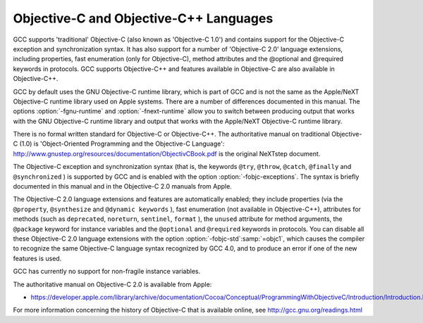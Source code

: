 Objective-C and Objective-C++ Languages
***************************************

.. index:: Objective-C

.. index:: Objective-C++

GCC supports 'traditional' Objective-C (also known as 'Objective-C
1.0') and contains support for the Objective-C exception and
synchronization syntax.  It has also support for a number of
'Objective-C 2.0' language extensions, including properties, fast
enumeration (only for Objective-C), method attributes and the
@optional and @required keywords in protocols.  GCC supports
Objective-C++ and features available in Objective-C are also available
in Objective-C++.

GCC by default uses the GNU Objective-C runtime library, which is part
of GCC and is not the same as the Apple/NeXT Objective-C runtime
library used on Apple systems.  There are a number of differences
documented in this manual.  The options :option:`-fgnu-runtime` and
:option:`-fnext-runtime` allow you to switch between producing output
that works with the GNU Objective-C runtime library and output that
works with the Apple/NeXT Objective-C runtime library.

There is no formal written standard for Objective-C or Objective-C++.
The authoritative manual on traditional Objective-C (1.0) is
'Object-Oriented Programming and the Objective-C Language':
http://www.gnustep.org/resources/documentation/ObjectivCBook.pdf
is the original NeXTstep document.

The Objective-C exception and synchronization syntax (that is, the
keywords ``@try``, ``@throw``, ``@catch``,
``@finally`` and ``@synchronized`` ) is
supported by GCC and is enabled with the option
:option:`-fobjc-exceptions`.  The syntax is briefly documented in this
manual and in the Objective-C 2.0 manuals from Apple.

The Objective-C 2.0 language extensions and features are automatically
enabled; they include properties (via the ``@property``,
``@synthesize`` and
``@dynamic keywords`` ), fast enumeration (not available in
Objective-C++), attributes for methods (such as ``deprecated``,
``noreturn``, ``sentinel``, ``format`` ),
the ``unused`` attribute for method arguments, the
``@package`` keyword for instance variables and the ``@optional`` and
``@required`` keywords in protocols.  You can disable all these
Objective-C 2.0 language extensions with the option
:option:`-fobjc-std`:samp:`=objc1`, which causes the compiler to recognize the
same Objective-C language syntax recognized by GCC 4.0, and to produce
an error if one of the new features is used.

GCC has currently no support for non-fragile instance variables.

The authoritative manual on Objective-C 2.0 is available from Apple:

* https://developer.apple.com/library/archive/documentation/Cocoa/Conceptual/ProgrammingWithObjectiveC/Introduction/Introduction.html

For more information concerning the history of Objective-C that is
available online, see http://gcc.gnu.org/readings.html

